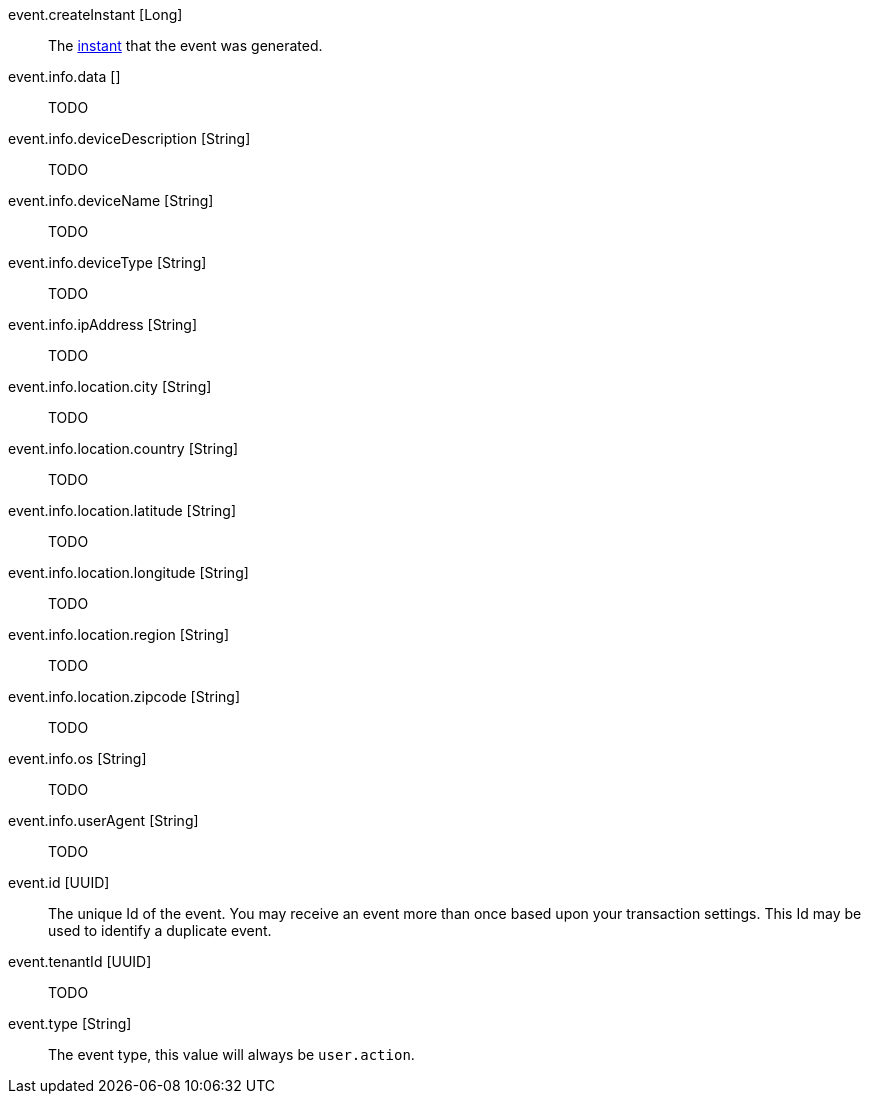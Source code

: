 [.api]
[field]#event.createInstant# [type]#[Long]#::
The link:/docs/v1/tech/reference/data-types/#instants[instant] that the event was generated.

[field]#event.info.data# [type]#[]#::
TODO

[field]#event.info.deviceDescription# [type]#[String]#::
TODO

[field]#event.info.deviceName# [type]#[String]#::
TODO

[field]#event.info.deviceType# [type]#[String]#::
TODO

[field]#event.info.ipAddress# [type]#[String]#::
TODO

[field]#event.info.location.city# [type]#[String]#::
TODO

[field]#event.info.location.country# [type]#[String]#::
TODO

[field]#event.info.location.latitude# [type]#[String]#::
TODO

[field]#event.info.location.longitude# [type]#[String]#::
TODO

[field]#event.info.location.region# [type]#[String]#::
TODO

[field]#event.info.location.zipcode# [type]#[String]#::
TODO

[field]#event.info.os# [type]#[String]#::
TODO

[field]#event.info.userAgent# [type]#[String]#::
TODO

[field]#event.id# [type]#[UUID]#::
The unique Id of the event. You may receive an event more than once based upon your transaction settings. This Id may be used to identify a duplicate event.

[field]#event.tenantId# [type]#[UUID]#::
TODO

[field]#event.type# [type]#[String]#::
The event type, this value will always be `user.action`.

